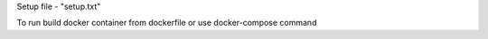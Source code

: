 Setup file - "setup.txt"

To run build docker container from dockerfile or use docker-compose command